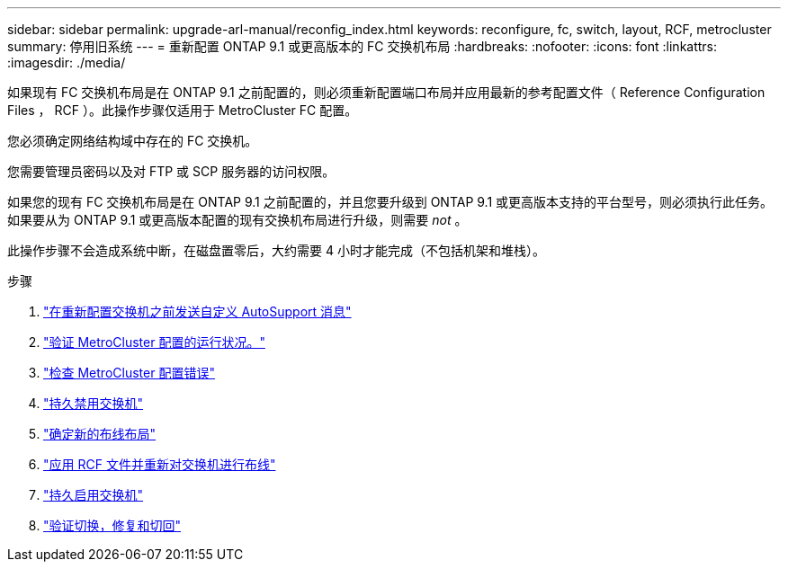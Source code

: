 ---
sidebar: sidebar 
permalink: upgrade-arl-manual/reconfig_index.html 
keywords: reconfigure, fc, switch, layout, RCF, metrocluster 
summary: 停用旧系统 
---
= 重新配置 ONTAP 9.1 或更高版本的 FC 交换机布局
:hardbreaks:
:nofooter: 
:icons: font
:linkattrs: 
:imagesdir: ./media/


[role="lead"]
如果现有 FC 交换机布局是在 ONTAP 9.1 之前配置的，则必须重新配置端口布局并应用最新的参考配置文件（ Reference Configuration Files ， RCF ）。此操作步骤仅适用于 MetroCluster FC 配置。

您必须确定网络结构域中存在的 FC 交换机。

您需要管理员密码以及对 FTP 或 SCP 服务器的访问权限。

如果您的现有 FC 交换机布局是在 ONTAP 9.1 之前配置的，并且您要升级到 ONTAP 9.1 或更高版本支持的平台型号，则必须执行此任务。如果要从为 ONTAP 9.1 或更高版本配置的现有交换机布局进行升级，则需要 _not_ 。

此操作步骤不会造成系统中断，在磁盘置零后，大约需要 4 小时才能完成（不包括机架和堆栈）。

.步骤
. link:send_custom_asup_message_prior_reconfig_switches.html["在重新配置交换机之前发送自定义 AutoSupport 消息"]
. link:verify_health_mcc_config.html["验证 MetroCluster 配置的运行状况。"]
. link:check_mcc_config_errors.html["检查 MetroCluster 配置错误"]
. link:persist_disable_switches.html["持久禁用交换机"]
. link:determine_new_cabling_layout.html["确定新的布线布局"]
. link:apply_RCF_files_recable_switches.html["应用 RCF 文件并重新对交换机进行布线"]
. link:persist_enable_switches.html["持久启用交换机"]
. link:verify_swtichover_healing_switchback.html["验证切换，修复和切回"]

